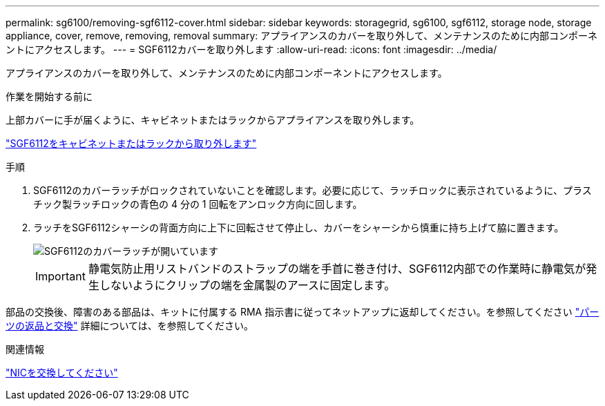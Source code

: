 ---
permalink: sg6100/removing-sgf6112-cover.html 
sidebar: sidebar 
keywords: storagegrid, sg6100, sgf6112, storage node, storage appliance, cover, remove, removing, removal 
summary: アプライアンスのカバーを取り外して、メンテナンスのために内部コンポーネントにアクセスします。 
---
= SGF6112カバーを取り外します
:allow-uri-read: 
:icons: font
:imagesdir: ../media/


[role="lead"]
アプライアンスのカバーを取り外して、メンテナンスのために内部コンポーネントにアクセスします。

.作業を開始する前に
上部カバーに手が届くように、キャビネットまたはラックからアプライアンスを取り外します。

link:reinstalling-sgf6112-into-cabinet-or-rack.html#remove-from-rack["SGF6112をキャビネットまたはラックから取り外します"]

.手順
. SGF6112のカバーラッチがロックされていないことを確認します。必要に応じて、ラッチロックに表示されているように、プラスチック製ラッチロックの青色の 4 分の 1 回転をアンロック方向に回します。
. ラッチをSGF6112シャーシの背面方向に上下に回転させて停止し、カバーをシャーシから慎重に持ち上げて脇に置きます。
+
image::../media/sg6060_cover_latch_open.jpg[SGF6112のカバーラッチが開いています]

+

IMPORTANT: 静電気防止用リストバンドのストラップの端を手首に巻き付け、SGF6112内部での作業時に静電気が発生しないようにクリップの端を金属製のアースに固定します。



部品の交換後、障害のある部品は、キットに付属する RMA 指示書に従ってネットアップに返却してください。を参照してください https://mysupport.netapp.com/site/info/rma["パーツの返品と交換"^] 詳細については、を参照してください。

.関連情報
link:replace-nic-in-sgf6112.html["NICを交換してください"]
